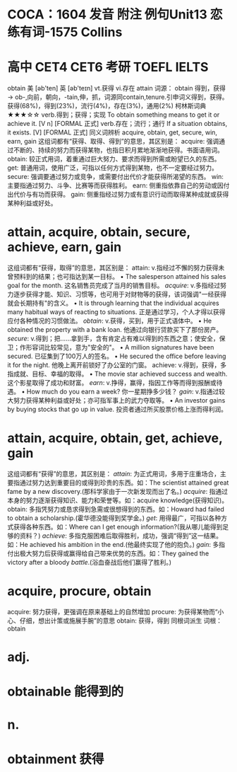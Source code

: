 * COCA：1604 发音 附注 例句Unit13   恋练有词-1575   Collins
* 高中 CET4 CET6 考研 TOEFL IELTS   
obtain
美 [əb'ten] 英 [əb'teɪn]
vt.获得 vi.存在
attain
词源： obtain 得到，获得 → ob-,向前，朝向，-tain,伸，抓，词源同contain,tenure.引申词义得到，获得。
获得(68%)，得到(23%)，流行(4%)，存在(3%)，通用(2%)
柯林斯词典★★★☆☆   
verb.得到；获得；实现
To obtain something means to get it or achieve it.
  [V n] [FORMAL 正式]
verb.存在；流行；通行
If a situation obtains, it exists.
  [V] [FORMAL 正式]
同义词辨析
acquire, obtain, get, secure, win, earn, gain
这组词都有“获得、取得、得到”的意思，其区别是：
acquire: 强调通过不断的、持续的努力而获得某物，也指日积月累地渐渐地获得。书面语用词。
obtain: 较正式用词，着重通过巨大努力、要求而得到所需或盼望已久的东西。
get: 普通用词，使用广泛，可指以任何方式得到某物，也不一定要经过努力。
secure: 强调要通过努力或竞争，或需要付出代价才能获得所渴望的东西。
win: 主要指通过努力、斗争、比赛等而获得胜利。
earn: 侧重指依靠自己的劳动或因付出代价与有功而获得。
gain: 侧重指经过努力或有意识行动而取得某种成就或获得某种利益或好处。
* attain, acquire, obtain, secure, achieve, earn, gain
这组词都有“获得，取得”的意思，其区别是：
attain: v.指经过不懈的努力获得未曾预料到的结果；也可指达到某一目标。
 • The salesperson attained his sales goal for the month.   这名销售员完成了当月的销售目标。
[[acquire]]: v.多指经过努力逐步获得才能、知识、习惯等，也可用于对财物等的获得，该词强调"一经获得就会长期持有"的含义。
 • It is through learning that the individual acquires many habitual ways of reacting to situations.   正是通过学习，个人才得以获得应付各种情况的习惯做法。
[[obtain]]: v.获得，买到，用于正式语体中。
 • He obtained the property with a bank loan.   他通过向银行贷款买下了那份房产。
[[secure]]: v.得到；把……拿到手，含有肯定占有难以得到的东西之意；使安全，保卫；作形容词比较常见，意为"安全的"。
 • A million signatures have been secured.   已征集到了100万人的签名。
 • He secured the office before leaving it for the night.   他晚上离开前锁好了办公室的门窗。
achieve: v.得到，获得，多指成就、目标、幸福的取得。
 • The movie star achieved success and wealth.   这个影星取得了成功和财富。
[[earn]]: v.挣得，赢得，指因工作等而得到报酬或待遇。
 • How much do you earn a week?   你一星期挣多少钱？
[[gain]]: v.指通过较大努力获得某种利益或好处；亦可指军事上的武力夺取等。
 • An investor gains by buying stocks that go up in value.   投资者通过所买股票价格上涨而得利润。
* attain, acquire, obtain, get, achieve, gain
这组词都有“获得”的意思，其区别是：
[[attain]]: 为正式用词，多用于庄重场合，主要指通过努力达到重要目的或得到珍贵的东西。如：The scientist attained great fame by a new discovery.(那科学家由于一次新发现而出了名。)
[[acquire]]: 指通过本身的努力逐渐获得知识、能力和荣誉等。如：acquire knowledge(获得知识)。
obtain: 多指凭努力或恳求得到急需或很想得到的东西。如：Howard had failed to obtain a scholarship.(霍华德没能得到奖学金。)
[[get]]: 用得最广，可指以各种方式获得各种东西。如：Where can I get enough information?(我从哪儿能得到足够的资料？)
[[achieve]]: 多指克服困难后取得胜利，成功，强调“得到”这一结果。如：He achieved his ambition in the end.(他最终实现了他的抱负。)
[[gain]]: 多指付出极大努力后获得或赢得给自己带来优势的东西。如：They gained the victory after a bloody [[battle]].(浴血奋战后他们赢得了胜利。)
* acquire, procure, obtain
acquire: 努力获得，更强调在原来基础上的自然增加
procure: 为获得某物而“小心、仔细，想出计策或施展手腕”的意思
obtain: 获得，得到
同根词派生
词根：obtain
* adj.
* obtainable 能得到的
* n.
* obtainment 获得